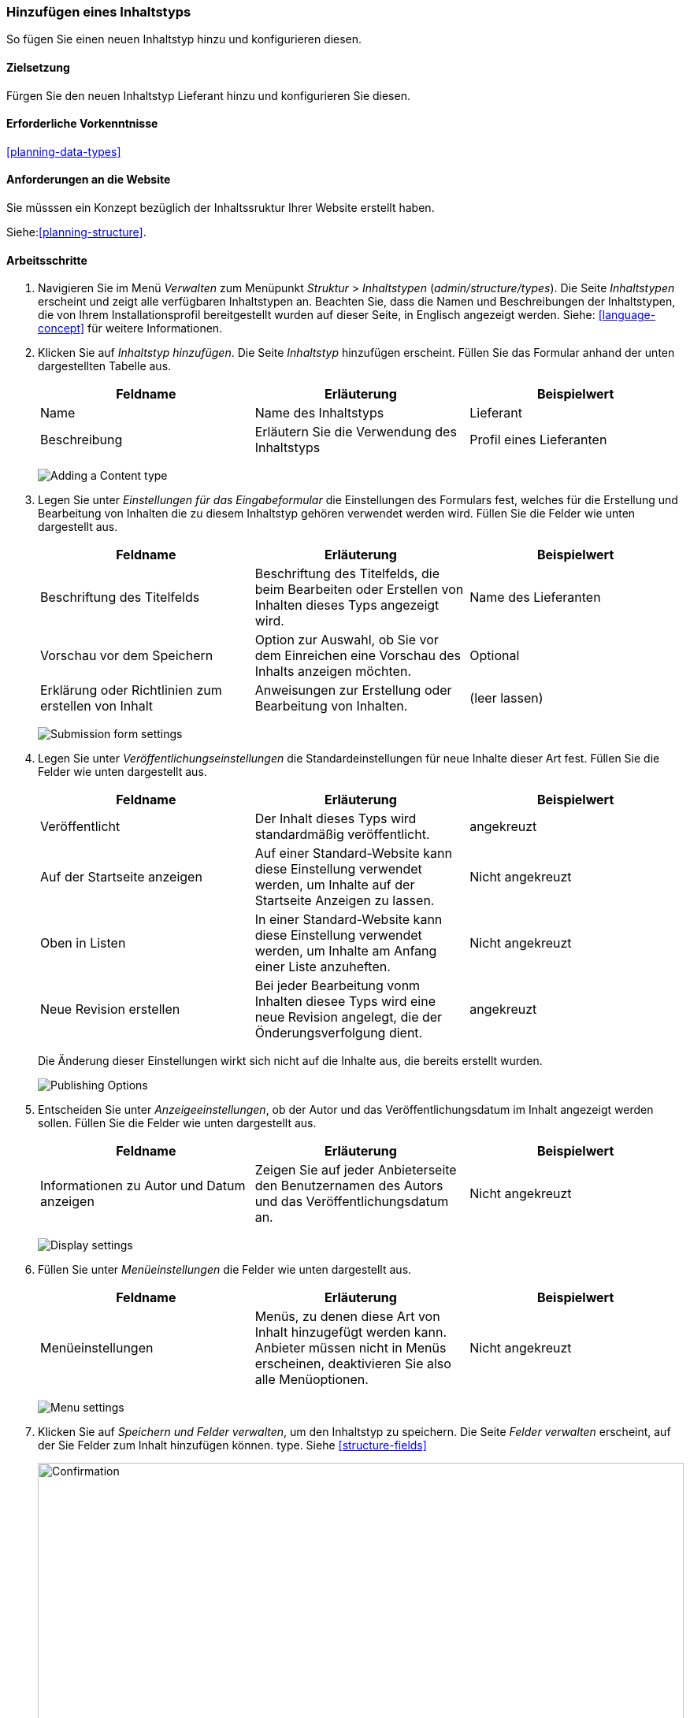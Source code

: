 [[structure-content-type]]

=== Hinzufügen eines Inhaltstyps

[role="summary"]
So fügen Sie einen neuen Inhaltstyp hinzu und konfigurieren diesen.

(((Content type, adding)))

==== Zielsetzung

Fürgen Sie den neuen Inhaltstyp Lieferant hinzu und konfigurieren Sie diesen.

==== Erforderliche Vorkenntnisse

<<planning-data-types>>

==== Anforderungen an die Website

Sie müsssen ein Konzept bezüglich der Inhaltssruktur Ihrer Website erstellt haben. 

Siehe:<<planning-structure>>.

==== Arbeitsschritte

. Navigieren Sie im Menü _Verwalten_ zum Menüpunkt _Struktur_ > _Inhaltstypen_
(_admin/structure/types_). Die Seite _Inhaltstypen_ erscheint und zeigt alle
verfügbaren Inhaltstypen an. Beachten Sie, dass die Namen und Beschreibungen der
Inhaltstypen, die von Ihrem Installationsprofil bereitgestellt wurden auf dieser Seite, in Englisch angezeigt werden. Siehe: <<language-concept>> für weitere Informationen.


. Klicken Sie auf _Inhaltstyp hinzufügen_. Die Seite _Inhaltstyp_ hinzufügen erscheint. Füllen Sie das Formular anhand der unten dargestellten Tabelle  aus.

+
[width="100%",frame="topbot",options="header"]
|================================
| Feldname | Erläuterung | Beispielwert
| Name | Name des Inhaltstyps | Lieferant
| Beschreibung | Erläutern Sie die Verwendung des Inhaltstyps | Profil eines Lieferanten
|================================
+
--
// Top of admin/structure/types/add, with Name and Description fields.
image:images/structure-content-type-add.png["Adding a Content type"]
--

. Legen Sie unter _Einstellungen für das Eingabeformular_ die Einstellungen des Formulars fest, welches für die Erstellung und Bearbeitung von Inhalten die zu diesem Inhaltstyp gehören verwendet werden wird. Füllen Sie die Felder wie unten dargestellt aus.
+
[width="100%",frame="topbot",options="header"]
|================================
| Feldname | Erläuterung | Beispielwert
| Beschriftung des Titelfelds | Beschriftung des Titelfelds, die beim Bearbeiten oder Erstellen von Inhalten dieses Typs angezeigt wird. | Name des Lieferanten
| Vorschau vor dem Speichern | Option zur Auswahl, ob Sie vor dem Einreichen eine Vorschau des Inhalts anzeigen möchten. | Optional
| Erklärung oder Richtlinien zum erstellen von Inhalt | Anweisungen zur Erstellung oder Bearbeitung von Inhalten. | (leer lassen)
|================================
+
--
// Submission form settings section of admin/structure/types/add.
image:images/structure-content-type-add-submission-form-settings.png["Submission form settings"]
--

. Legen Sie unter _Veröffentlichungseinstellungen_ die Standardeinstellungen für neue
Inhalte dieser Art fest. Füllen Sie die Felder wie unten dargestellt aus.
+
[width="100%",frame="topbot",options="header"]
|================================
| Feldname | Erläuterung | Beispielwert
| Veröffentlicht | Der Inhalt dieses Typs wird standardmäßig veröffentlicht. | angekreuzt
| Auf der Startseite anzeigen | Auf einer Standard-Website kann diese Einstellung verwendet werden, um Inhalte auf der Startseite Anzeigen zu lassen. | Nicht angekreuzt
| Oben in Listen | In einer Standard-Website kann diese Einstellung verwendet werden, um Inhalte am Anfang einer Liste anzuheften. | Nicht angekreuzt
| Neue Revision erstellen | Bei jeder Bearbeitung vonm Inhalten diesee Typs wird eine neue Revision angelegt, die der Önderungsverfolgung dient. | angekreuzt
|================================
+
Die Änderung dieser Einstellungen wirkt sich nicht auf die Inhalte aus, die bereits
erstellt wurden.
+
--
// Publishing settings section of admin/structure/types/add.
image:images/structure-content-type-add-Publishing-Options.png["Publishing Options"]
--

. Entscheiden Sie unter _Anzeigeeinstellungen_, ob der Autor und
das Veröffentlichungsdatum  im Inhalt angezeigt werden sollen. Füllen Sie die Felder wie unten dargestellt aus.
+
[width="100%",frame="topbot",options="header"]
|================================
| Feldname | Erläuterung | Beispielwert
| Informationen zu Autor und Datum anzeigen | Zeigen Sie auf jeder Anbieterseite den Benutzernamen des Autors und das Veröffentlichungsdatum an. | Nicht angekreuzt
|================================
+
--
// Display settings section of admin/structure/types/add.
image:images/structure-content-type-add-Display-settings.png["Display settings"]
--

. Füllen Sie unter _Menüeinstellungen_ die Felder wie unten dargestellt aus.
+
[width="100%",frame="topbot",options="header"]
|================================
| Feldname | Erläuterung | Beispielwert
| Menüeinstellungen | Menüs, zu denen diese Art von Inhalt hinzugefügt werden kann. Anbieter müssen nicht in Menüs erscheinen, deaktivieren Sie also alle Menüoptionen. | Nicht angekreuzt
|================================
+
--
// Menu settings section of admin/structure/types/add.
image:images/structure-content-type-add-Menu-settings.png["Menu settings"]
--

. Klicken Sie auf _Speichern und Felder verwalten_, um den Inhaltstyp zu speichern. Die
Seite _Felder verwalten_ erscheint, auf der Sie Felder zum Inhalt hinzufügen können.
type. Siehe <<structure-fields>>
+
--
// Manage fields page after adding Vendor content type.
image:images/structure-content-type-add-confirmation.png["Confirmation",width="100%"]
--

. Führen Sie die gleichen Schritte aus, um einen Inhaltstyp für Rezepte anzulegen. Beispiel-Werte
für die Felder in den Formularen, wenn diese sich von den obigen Schritten unterscheiden:
+
[width="100%",frame="topbot",options="header"]
|================================
| Feldname | Beispielwert
| Name | Rezept
| Beschreibung | Ein von einem Lieferanten eingereichtes Rezept
| Einstellungen für das Einreichungsformular - Titel | Rezeptname
|================================


==== Vertiefen Sie Ihr Wissen

* <<structure-fields>>

* Installieren und konfigurieren Sie das https://www.drupal.org/project/pathauto[von der Community bereitgestellte Zusatzmodul Pathauto]
so dass Inhaltselemente automatisch generierte URLs/Pfad-Aliase erhalten. Siehe: <<<content-paths>> für weitere Informationen über
URLs innerhalb Ihrer Website, <<extend-module-find>> für Anweisungen zur Suche nach von der community bereitgestellten Zusatzmodulen und
* <<extend-module-install>> für Anweisungen zum 
Herunterladen und Installieren von Zusatzmodulen, die durch die Community bereitgestlllt werden.

// ==== Related concepts

==== Videos

// Video from Drupalize.Me.
video::https://www.youtube-nocookie.com/embed/vyvqiaaGM1k[title="Einen Inhaltstyp hinzufügen (englisch)"]

// ==== Weiterführende Quellen


*Mitwirkende*

Geschrieben und herausgegeben von https://www.drupal.org/u/sree[Sree Veturi],
https://www.drupal.org/u/batigolix[Boris Doesborg], und
https://www.drupal.org/u/jhodgdon[Jennifer Hodgdon].
Ins Deutsche übersetzt von https://www.drupal.org/u/Joachim-Namyslo[Joachim Namyslo].
